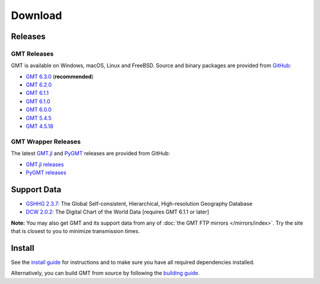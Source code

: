 .. title:: Download

Download
========

Releases
--------

GMT Releases
~~~~~~~~~~~~

GMT is available on Windows, macOS, Linux and FreeBSD. Source and binary packages are provided
from `GitHub <https://github.com/GenericMappingTools/gmt/releases>`__:

* `GMT 6.3.0 <https://github.com/GenericMappingTools/gmt/releases/tag/6.3.0>`__ (**recommended**)
* `GMT 6.2.0 <https://github.com/GenericMappingTools/gmt/releases/tag/6.2.0>`__
* `GMT 6.1.1 <https://github.com/GenericMappingTools/gmt/releases/tag/6.1.1>`__
* `GMT 6.1.0 <https://github.com/GenericMappingTools/gmt/releases/tag/6.1.0>`__
* `GMT 6.0.0 <https://github.com/GenericMappingTools/gmt/releases/tag/6.0.0>`__
* `GMT 5.4.5 <https://github.com/GenericMappingTools/gmt/releases/tag/5.4.5>`__
* `GMT 4.5.18 <https://github.com/GenericMappingTools/gmt/wiki/GMT-4.5.18>`__

GMT Wrapper Releases
~~~~~~~~~~~~~~~~~~~~

The latest `GMT.jl <https://www.generic-mapping-tools.org/GMT.jl/stable/>`__ and
`PyGMT <https://www.pygmt.org/latest/>`__ releases are provided from GitHub:

* `GMT.jl releases <https://github.com/GenericMappingTools/GMT.jl/releases>`__
* `PyGMT releases <https://github.com/GenericMappingTools/pygmt/releases>`__

Support Data
------------

* `GSHHG 2.3.7 <https://github.com/GenericMappingTools/gshhg-gmt/releases/download/2.3.7/gshhg-gmt-2.3.7.tar.gz>`__: The Global Self-consistent, Hierarchical, High-resolution Geography Database
* `DCW 2.0.2 <https://github.com/GenericMappingTools/dcw-gmt/releases/download/2.0.2/dcw-gmt-2.0.2.tar.gz>`__: The Digital Chart of the World Data [requires GMT 6.1.1 or later]

**Note:** You may also get GMT and its support data from any of :doc:`the GMT FTP mirrors </mirrors/index>`.
Try the site that is closest to you to minimize transmission times.

Install
-------

See the `install guide`_ for instructions and to make sure you have all required
dependencies installed.

Alternatively, you can build GMT from source by following the `building guide`_.

.. _install guide: https://github.com/GenericMappingTools/gmt/blob/master/INSTALL.md
.. _building guide: https://github.com/GenericMappingTools/gmt/blob/master/BUILDING.md
